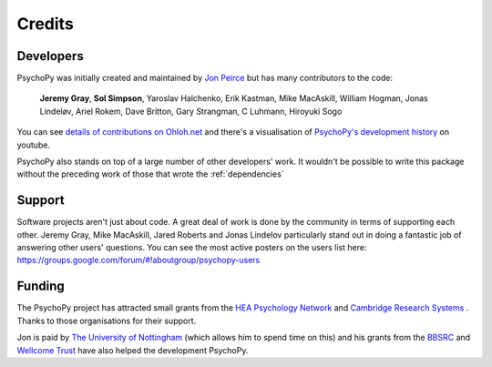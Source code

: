 
.. _credits:

Credits
=====================================

       
Developers
---------------

PsychoPy was initially created and maintained by `Jon Peirce`_ but has many contributors to the code:

    **Jeremy Gray**, **Sol Simpson**, Yaroslav Halchenko, Erik Kastman, Mike MacAskill, William Hogman, Jonas Lindeløv, Ariel Rokem, Dave Britton, Gary Strangman, C Luhmann, Hiroyuki Sogo

You can see `details of contributions on Ohloh.net <https://www.ohloh.net/p/PsychoPy/contributors/summary>`_ and there's a visualisation of `PsychoPy's development history <http://www.youtube.com/watch?v=l0xZvHLFrl4>`_ on youtube.

PsychoPy also stands on top of a large number of other developers' work. It wouldn't be possible to write this package without the preceding work of those that wrote the :ref:`dependencies`

Support
-----------

Software projects aren't just about code. A great deal of work is done by the community in terms of supporting each other. Jeremy Gray, Mike MacAskill, Jared Roberts and Jonas Lindelov particularly stand out in doing a fantastic job of answering other users' questions. You can see the most active posters on the users list here: https://groups.google.com/forum/#!aboutgroup/psychopy-users

Funding
----------------

The PsychoPy project has attracted small grants from the `HEA Psychology Network`_ and `Cambridge Research Systems`_ . Thanks to those organisations for their support.

Jon is paid by `The University of Nottingham`_ (which allows him to spend time on this) and his grants from the `BBSRC`_ and `Wellcome Trust`_ have also helped the development PsychoPy.
 


.. _Jon Peirce: http://www.peirce.org.uk
.. _The University of Nottingham: http://www.nottingham.ac.uk
.. _BBSRC:  http://www.bbsrc.ac.uk
.. _Wellcome Trust: http://www.wellcome.ac.uk/
.. _University of Nottingham: http://www.nottingham.ac.uk
.. _HEA Psychology Network: http://www.psychology.heacademy.ac.uk/s.php?p=256&db=104
.. _Cambridge Research Systems: http://www.crsltd.com/